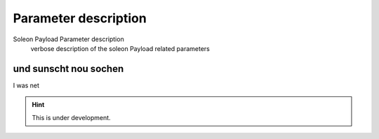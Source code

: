 =====================
Parameter description
=====================

Soleon Payload Parameter description
  verbose description of the soleon Payload related parameters



und sunscht nou sochen
======================
I was net

.. hint::

   This is under development.
